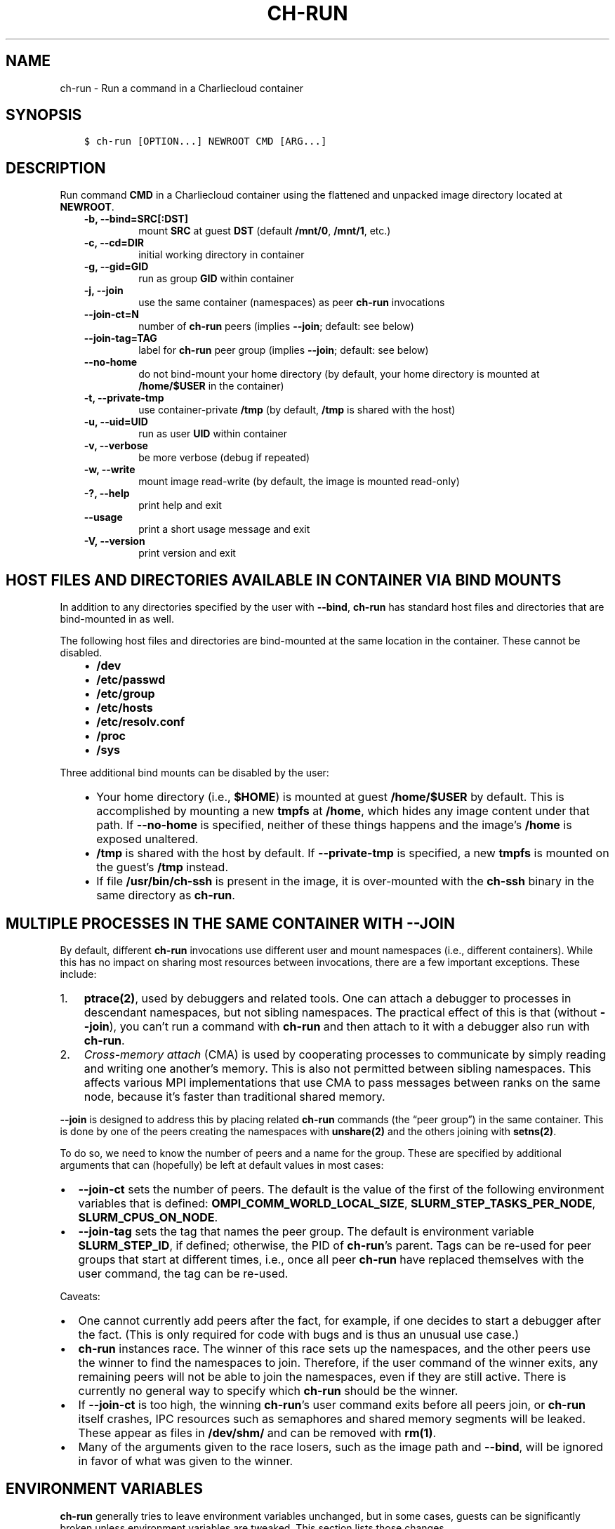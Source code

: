 .\" Man page generated from reStructuredText.
.
.TH "CH-RUN" "1" "2018-07-20 10:12 Coordinated Universal Time" "affc276c0" "Charliecloud"
.SH NAME
ch-run \- Run a command in a Charliecloud container
.
.nr rst2man-indent-level 0
.
.de1 rstReportMargin
\\$1 \\n[an-margin]
level \\n[rst2man-indent-level]
level margin: \\n[rst2man-indent\\n[rst2man-indent-level]]
-
\\n[rst2man-indent0]
\\n[rst2man-indent1]
\\n[rst2man-indent2]
..
.de1 INDENT
.\" .rstReportMargin pre:
. RS \\$1
. nr rst2man-indent\\n[rst2man-indent-level] \\n[an-margin]
. nr rst2man-indent-level +1
.\" .rstReportMargin post:
..
.de UNINDENT
. RE
.\" indent \\n[an-margin]
.\" old: \\n[rst2man-indent\\n[rst2man-indent-level]]
.nr rst2man-indent-level -1
.\" new: \\n[rst2man-indent\\n[rst2man-indent-level]]
.in \\n[rst2man-indent\\n[rst2man-indent-level]]u
..
.SH SYNOPSIS
.INDENT 0.0
.INDENT 3.5
.sp
.nf
.ft C
$ ch\-run [OPTION...] NEWROOT CMD [ARG...]
.ft P
.fi
.UNINDENT
.UNINDENT
.SH DESCRIPTION
.sp
Run command \fBCMD\fP in a Charliecloud container using the flattened and
unpacked image directory located at \fBNEWROOT\fP\&.
.INDENT 0.0
.INDENT 3.5
.INDENT 0.0
.TP
.B \fB\-b\fP, \fB\-\-bind=SRC[:DST]\fP
mount \fBSRC\fP at guest \fBDST\fP (default \fB/mnt/0\fP,
\fB/mnt/1\fP, etc.)
.TP
.B \fB\-c\fP, \fB\-\-cd=DIR\fP
initial working directory in container
.TP
.B \fB\-g\fP, \fB\-\-gid=GID\fP
run as group \fBGID\fP within container
.TP
.B \fB\-j\fP, \fB\-\-join\fP
use the same container (namespaces) as peer \fBch\-run\fP invocations
.TP
.B \fB\-\-join\-ct=N\fP
number of \fBch\-run\fP peers (implies \fB\-\-join\fP; default: see below)
.TP
.B \fB\-\-join\-tag=TAG\fP
label for \fBch\-run\fP peer group (implies \fB\-\-join\fP; default: see
below)
.TP
.B \fB\-\-no\-home\fP
do not bind\-mount your home directory (by default, your home directory is
mounted at \fB/home/$USER\fP in the container)
.TP
.B \fB\-t\fP, \fB\-\-private\-tmp\fP
use container\-private \fB/tmp\fP (by default, \fB/tmp\fP is shared with
the host)
.TP
.B \fB\-u\fP, \fB\-\-uid=UID\fP
run as user \fBUID\fP within container
.TP
.B \fB\-v\fP, \fB\-\-verbose\fP
be more verbose (debug if repeated)
.TP
.B \fB\-w\fP, \fB\-\-write\fP
mount image read\-write (by default, the image is mounted read\-only)
.TP
.B \fB\-?\fP, \fB\-\-help\fP
print help and exit
.TP
.B \fB\-\-usage\fP
print a short usage message and exit
.TP
.B \fB\-V\fP, \fB\-\-version\fP
print version and exit
.UNINDENT
.UNINDENT
.UNINDENT
.SH HOST FILES AND DIRECTORIES AVAILABLE IN CONTAINER VIA BIND MOUNTS
.sp
In addition to any directories specified by the user with \fB\-\-bind\fP,
\fBch\-run\fP has standard host files and directories that are bind\-mounted
in as well.
.sp
The following host files and directories are bind\-mounted at the same location
in the container. These cannot be disabled.
.INDENT 0.0
.INDENT 3.5
.INDENT 0.0
.IP \(bu 2
\fB/dev\fP
.IP \(bu 2
\fB/etc/passwd\fP
.IP \(bu 2
\fB/etc/group\fP
.IP \(bu 2
\fB/etc/hosts\fP
.IP \(bu 2
\fB/etc/resolv.conf\fP
.IP \(bu 2
\fB/proc\fP
.IP \(bu 2
\fB/sys\fP
.UNINDENT
.UNINDENT
.UNINDENT
.sp
Three additional bind mounts can be disabled by the user:
.INDENT 0.0
.INDENT 3.5
.INDENT 0.0
.IP \(bu 2
Your home directory (i.e., \fB$HOME\fP) is mounted at guest
\fB/home/$USER\fP by default. This is accomplished by mounting a new
\fBtmpfs\fP at \fB/home\fP, which hides any image content under that
path. If \fB\-\-no\-home\fP is specified, neither of these things happens
and the image’s \fB/home\fP is exposed unaltered.
.IP \(bu 2
\fB/tmp\fP is shared with the host by default. If \fB\-\-private\-tmp\fP
is specified, a new \fBtmpfs\fP is mounted on the guest’s \fB/tmp\fP
instead.
.IP \(bu 2
If file \fB/usr/bin/ch\-ssh\fP is present in the image, it is
over\-mounted with the \fBch\-ssh\fP binary in the same directory as
\fBch\-run\fP\&.
.UNINDENT
.UNINDENT
.UNINDENT
.SH MULTIPLE PROCESSES IN THE SAME CONTAINER WITH --JOIN
.sp
By default, different \fBch\-run\fP invocations use different user and mount
namespaces (i.e., different containers). While this has no impact on sharing
most resources between invocations, there are a few important exceptions.
These include:
.INDENT 0.0
.IP 1. 3
\fBptrace(2)\fP, used by debuggers and related tools. One can attach a
debugger to processes in descendant namespaces, but not sibling namespaces.
The practical effect of this is that (without \fB\-\-join\fP), you can’t
run a command with \fBch\-run\fP and then attach to it with a debugger
also run with \fBch\-run\fP\&.
.IP 2. 3
\fICross\-memory attach\fP (CMA) is used by cooperating processes to communicate
by simply reading and writing one another’s memory. This is also not
permitted between sibling namespaces. This affects various MPI
implementations that use CMA to pass messages between ranks on the same
node, because it’s faster than traditional shared memory.
.UNINDENT
.sp
\fB\-\-join\fP is designed to address this by placing related \fBch\-run\fP
commands (the “peer group”) in the same container. This is done by one of the
peers creating the namespaces with \fBunshare(2)\fP and the others joining
with \fBsetns(2)\fP\&.
.sp
To do so, we need to know the number of peers and a name for the group. These
are specified by additional arguments that can (hopefully) be left at default
values in most cases:
.INDENT 0.0
.IP \(bu 2
\fB\-\-join\-ct\fP sets the number of peers. The default is the value of the
first of the following environment variables that is defined:
\fBOMPI_COMM_WORLD_LOCAL_SIZE\fP, \fBSLURM_STEP_TASKS_PER_NODE\fP,
\fBSLURM_CPUS_ON_NODE\fP\&.
.IP \(bu 2
\fB\-\-join\-tag\fP sets the tag that names the peer group. The default is
environment variable \fBSLURM_STEP_ID\fP, if defined; otherwise, the PID
of \fBch\-run\fP’s parent. Tags can be re\-used for peer groups that start
at different times, i.e., once all peer \fBch\-run\fP have replaced
themselves with the user command, the tag can be re\-used.
.UNINDENT
.sp
Caveats:
.INDENT 0.0
.IP \(bu 2
One cannot currently add peers after the fact, for example, if one decides
to start a debugger after the fact. (This is only required for code with
bugs and is thus an unusual use case.)
.IP \(bu 2
\fBch\-run\fP instances race. The winner of this race sets up the
namespaces, and the other peers use the winner to find the namespaces to
join. Therefore, if the user command of the winner exits, any remaining
peers will not be able to join the namespaces, even if they are still
active. There is currently no general way to specify which \fBch\-run\fP
should be the winner.
.IP \(bu 2
If \fB\-\-join\-ct\fP is too high, the winning \fBch\-run\fP’s user command
exits before all peers join, or \fBch\-run\fP itself crashes, IPC resources
such as semaphores and shared memory segments will be leaked. These appear
as files in \fB/dev/shm/\fP and can be removed with \fBrm(1)\fP\&.
.IP \(bu 2
Many of the arguments given to the race losers, such as the image path and
\fB\-\-bind\fP, will be ignored in favor of what was given to the winner.
.UNINDENT
.SH ENVIRONMENT VARIABLES
.sp
\fBch\-run\fP generally tries to leave environment variables unchanged, but
in some cases, guests can be significantly broken unless environment variables
are tweaked. This section lists those changes.
.INDENT 0.0
.IP \(bu 2
\fB$HOME\fP: If the path to your home directory is not \fB/home/$USER\fP
on the host, then an inherited \fB$HOME\fP will be incorrect inside the
guest. This confuses some software, such as Spack.
.sp
Thus, we change \fB$HOME\fP to \fB/home/$USER\fP, unless
\fB\-\-no\-home\fP is specified, in which case it is left unchanged.
.IP \(bu 2
\fB$PATH\fP: Newer Linux distributions replace some root\-level
directories, such as \fB/bin\fP, with symlinks to their counterparts in
\fB/usr\fP\&.
.sp
Some of these distributions (e.g., Fedora 24) have also dropped \fB/bin\fP
from the default \fB$PATH\fP\&. This is a problem when the guest OS does
\fInot\fP have a merged \fB/usr\fP (e.g., Debian 8 “Jessie”). Thus, we add
\fB/bin\fP to \fB$PATH\fP if it’s not already present.
.sp
Further reading:
.INDENT 2.0
.INDENT 3.5
.INDENT 0.0
.IP \(bu 2
\fI\%The case for the /usr Merge\fP
.IP \(bu 2
\fI\%Fedora\fP
.IP \(bu 2
\fI\%Debian\fP
.UNINDENT
.UNINDENT
.UNINDENT
.UNINDENT
.SH EXAMPLES
.sp
Run the command \fBecho hello\fP inside a Charliecloud container using the
unpacked image at \fB/data/foo\fP:
.INDENT 0.0
.INDENT 3.5
.sp
.nf
.ft C
$ ch\-run /data/foo \-\- echo hello
hello
.ft P
.fi
.UNINDENT
.UNINDENT
.sp
Run an MPI job that can use CMA to communicate:
.INDENT 0.0
.INDENT 3.5
.sp
.nf
.ft C
$ srun ch\-run \-\-join /data/foo \-\- bar
.ft P
.fi
.UNINDENT
.UNINDENT
.SH REPORTING BUGS
.sp
If Charliecloud was obtained from your Linux distribution, use your
distribution’s bug reporting procedures.
.sp
Otherwise, report bugs to: <\fI\%https://github.com/hpc/charliecloud/issues\fP>
.SH SEE ALSO
.sp
charliecloud(1)
.sp
Full documentation at: <\fI\%https://hpc.github.io/charliecloud\fP>
.SH AUTHOR
Reid Priedhorsky, Tim Randles, and others
.SH COPYRIGHT
2014–2018, Los Alamos National Security, LLC
.\" Generated by docutils manpage writer.
.

